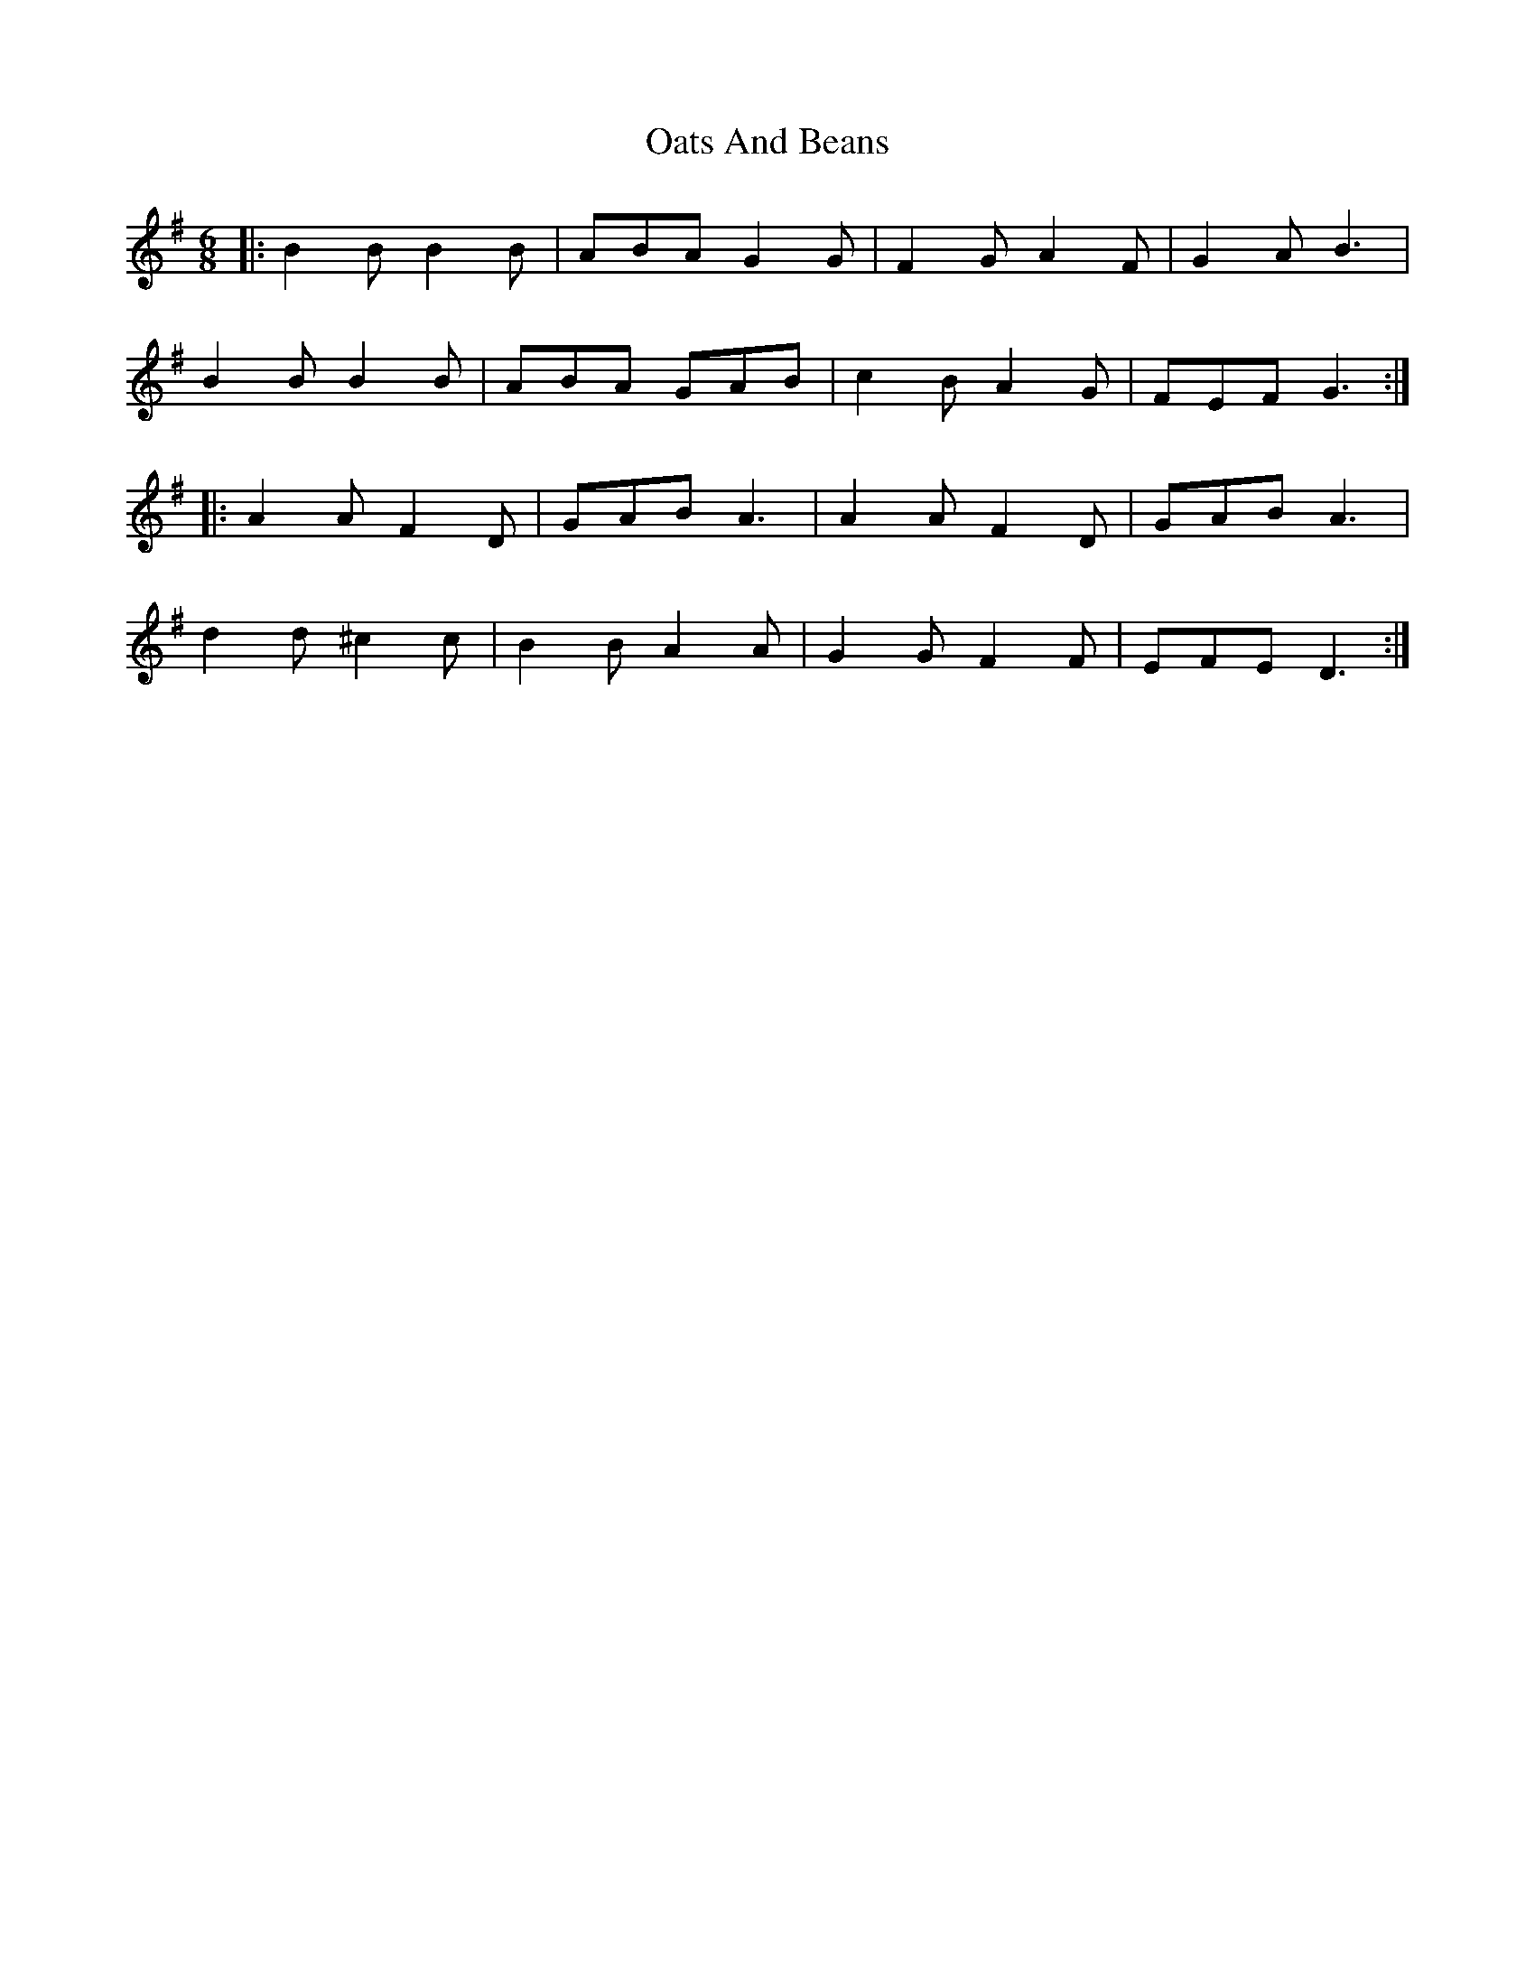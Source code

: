 X: 29962
T: Oats And Beans
R: jig
M: 6/8
K: Gmajor
|:B2B B2B|ABA G2G|F2G A2F|G2A B3|
B2B B2B|ABA GAB|c2B A2G|FEF G3:|
|:A2A F2D|GAB A3|A2A F2D|GAB A3|
d2d ^c2c|B2B A2A|G2G F2F|EFE D3:|

